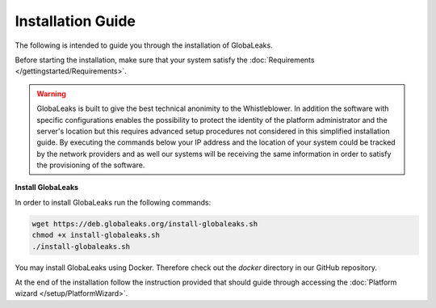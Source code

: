Installation Guide
==================
The following is intended to guide you through the installation of GlobaLeaks.

Before starting the installation, make sure that your system satisfy the :doc:`Requirements </gettingstarted/Requirements>`.

.. WARNING::
  GlobaLeaks is built to give the best technical anonimity to the Whistleblower.
  In addition the software with specific configurations enables the possibility to protect the identity of the platform administrator and the server's location but this requires advanced setup procedures not considered in this simplified installation guide.
  By executing the commands below your IP address and the location of your system could be tracked by the network providers and as well our systems will be receiving the same information in order to satisfy the provisioning of the software.

**Install GlobaLeaks**

In order to install GlobaLeaks run the following commands:

.. code:: sh

  wget https://deb.globaleaks.org/install-globaleaks.sh
  chmod +x install-globaleaks.sh
  ./install-globaleaks.sh


You may install GlobaLeaks using Docker. Therefore check out the `docker` directory in our GitHub repository.

At the end of the installation follow the instruction provided that should guide through accessing the :doc:`Platform wizard </setup/PlatformWizard>`.
